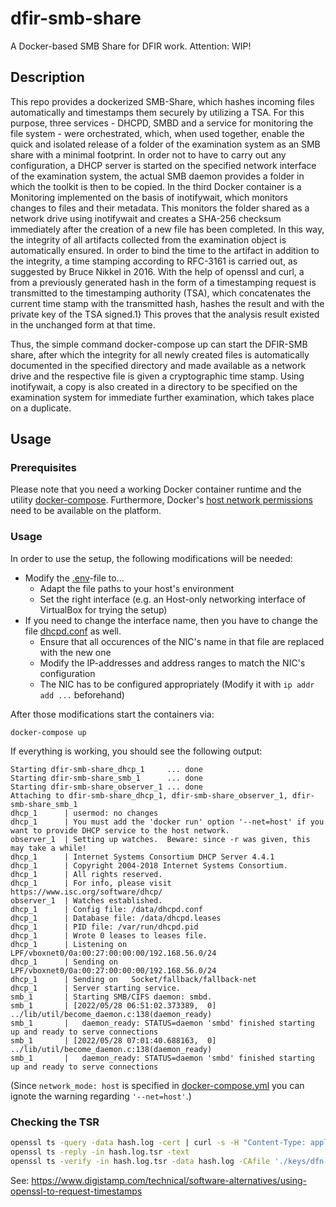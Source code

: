 * dfir-smb-share
A Docker-based SMB Share for DFIR work. Attention: WIP!

** Description
This repo provides a dockerized SMB-Share, which hashes incoming files automatically and timestamps them securely by utilizing a TSA.
For this purpose, three services - DHCPD, SMBD and a service for monitoring the file system - were orchestrated, which, when used together, enable the quick and isolated release of a folder of the examination system as an SMB share with a minimal footprint. In order not to have to carry out any configuration, a DHCP server is started on the specified network interface of the examination system, the actual SMB daemon provides a folder in which the toolkit is then to be copied. In the third Docker container is a Monitoring implemented on the basis of inotifywait, which monitors changes to files and their metadata. This monitors the folder shared as a network drive using inotifywait and creates a SHA-256 checksum immediately after the creation of a new file has been completed. In this way, the integrity of all artifacts collected from the examination object is automatically ensured. In order to bind the time to the artifact in addition to the integrity, a time stamping according to RFC-3161 is carried out, as suggested by Bruce Nikkel in 2016. With the help of openssl and curl, a from a previously generated hash in the form of a timestamping request is transmitted to the timestamping authority (TSA), which concatenates the current time stamp with the transmitted hash, hashes the result and with the private key of the TSA signed.1} This proves that the analysis result existed in the unchanged form at that time.

Thus, the simple command docker-compose up can start the DFIR-SMB share, after which the integrity for all newly created files is automatically documented in the specified directory and made available as a network drive and the respective file is given a cryptographic time stamp. Using inotifywait, a copy is also created in a directory to be specified on the examination system for immediate further examination, which takes place on a duplicate.

** Usage

*** Prerequisites
Please note that you need a working Docker container runtime and the utility [[https://github.com/docker/compose][docker-compose]]. Furthermore, Docker's [[https://docs.docker.com/network/network-tutorial-host/][host network permissions]] need to be available on the platform.

*** Usage
In order to use the setup, the following modifications will be needed:
- Modify the [[file:.env][.env]]-file to...
  - Adapt the file paths to your host's environment
  - Set the right interface (e.g. an Host-only networking interface of VirtualBox for trying the setup)
- If you need to change the interface name, then you have to change the file [[file:dhcpd-docker/data/dhcpd.conf][dhcpd.conf]] as well.
  - Ensure that all occurences of the NIC's name in that file are replaced with the new one
  - Modify the IP-addresses and address ranges to match the NIC's configuration
  - The NIC has to be configured appropriately (Modify it with =ip addr add ...= beforehand)

After those modifications start the containers via:
#+begin_src shell
docker-compose up
#+end_src

If everything is working, you should see the following output:
#+begin_example
Starting dfir-smb-share_dhcp_1     ... done
Starting dfir-smb-share_smb_1      ... done
Starting dfir-smb-share_observer_1 ... done
Attaching to dfir-smb-share_dhcp_1, dfir-smb-share_observer_1, dfir-smb-share_smb_1
dhcp_1      | usermod: no changes
dhcp_1      | You must add the 'docker run' option '--net=host' if you want to provide DHCP service to the host network.
observer_1  | Setting up watches.  Beware: since -r was given, this may take a while!
dhcp_1      | Internet Systems Consortium DHCP Server 4.4.1
dhcp_1      | Copyright 2004-2018 Internet Systems Consortium.
dhcp_1      | All rights reserved.
dhcp_1      | For info, please visit https://www.isc.org/software/dhcp/
observer_1  | Watches established.
dhcp_1      | Config file: /data/dhcpd.conf
dhcp_1      | Database file: /data/dhcpd.leases
dhcp_1      | PID file: /var/run/dhcpd.pid
dhcp_1      | Wrote 0 leases to leases file.
dhcp_1      | Listening on LPF/vboxnet0/0a:00:27:00:00:00/192.168.56.0/24
dhcp_1      | Sending on   LPF/vboxnet0/0a:00:27:00:00:00/192.168.56.0/24
dhcp_1      | Sending on   Socket/fallback/fallback-net
dhcp_1      | Server starting service.
smb_1       | Starting SMB/CIFS daemon: smbd.
smb_1       | [2022/05/28 06:51:02.373389,  0] ../lib/util/become_daemon.c:138(daemon_ready)
smb_1       |   daemon_ready: STATUS=daemon 'smbd' finished starting up and ready to serve connections
smb_1       | [2022/05/28 07:01:40.688163,  0] ../lib/util/become_daemon.c:138(daemon_ready)
smb_1       |   daemon_ready: STATUS=daemon 'smbd' finished starting up and ready to serve connections
#+end_example

(Since =network_mode: host= is specified in [[file:docker-compose.yml][docker-compose.yml]] you can ignote the warning regarding ='--net=host'=.)

*** Checking the TSR
#+begin_src sh
openssl ts -query -data hash.log -cert | curl -s -H "Content-Type: application/timestamp-query" --data-binary @- 'https://zeitstempel.dfn.de/' > hash.log.tsr
openssl ts -reply -in hash.log.tsr -text
openssl ts -verify -in hash.log.tsr -data hash.log -CAfile './keys/dfn-ca-chain.pem '
#+end_src

See: https://www.digistamp.com/technical/software-alternatives/using-openssl-to-request-timestamps
